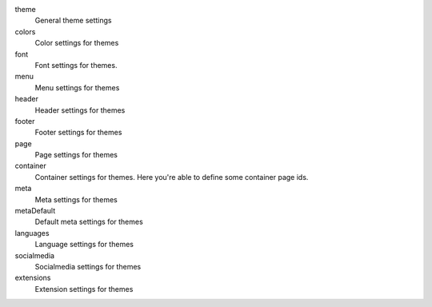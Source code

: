 .. ..................................
.. container:: table-row dl-horizontal constants categories

	theme
		General theme settings

	colors
		Color settings for themes

	font
		Font settings for themes.

	menu
		Menu settings for themes

	header
		Header settings for themes

	footer
		Footer settings for themes

	page
		Page settings for themes

	container
		Container settings for themes. Here you're able to define some container page ids.

	meta
		Meta settings for themes

	metaDefault
		Default meta settings for themes

	languages
		Language settings for themes

	socialmedia
		Socialmedia settings for themes

	extensions
		Extension settings for themes